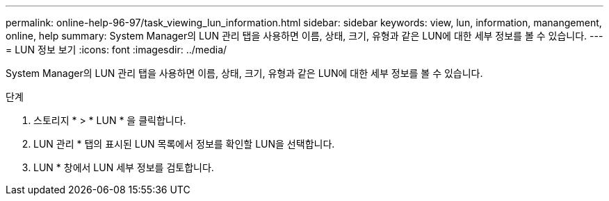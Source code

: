 ---
permalink: online-help-96-97/task_viewing_lun_information.html 
sidebar: sidebar 
keywords: view, lun, information, manangement, online, help 
summary: System Manager의 LUN 관리 탭을 사용하면 이름, 상태, 크기, 유형과 같은 LUN에 대한 세부 정보를 볼 수 있습니다. 
---
= LUN 정보 보기
:icons: font
:imagesdir: ../media/


[role="lead"]
System Manager의 LUN 관리 탭을 사용하면 이름, 상태, 크기, 유형과 같은 LUN에 대한 세부 정보를 볼 수 있습니다.

.단계
. 스토리지 * > * LUN * 을 클릭합니다.
. LUN 관리 * 탭의 표시된 LUN 목록에서 정보를 확인할 LUN을 선택합니다.
. LUN * 창에서 LUN 세부 정보를 검토합니다.

